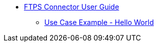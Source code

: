 * xref:ftps-connector.adoc[FTPS Connector User Guide]
** xref:use-case-example.adoc[Use Case Example - Hello World]
